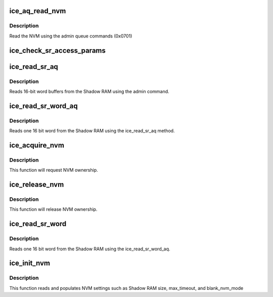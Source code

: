 .. -*- coding: utf-8; mode: rst -*-
.. src-file: drivers/net/ethernet/intel/ice/ice_nvm.c

.. _`ice_aq_read_nvm`:

ice_aq_read_nvm
===============

.. c:function:: enum ice_status ice_aq_read_nvm(struct ice_hw *hw, u16 module_typeid, u32 offset, u16 length, void *data, bool last_command, struct ice_sq_cd *cd)

    :param hw:
        pointer to the hw struct
    :type hw: struct ice_hw \*

    :param module_typeid:
        module pointer location in words from the NVM beginning
    :type module_typeid: u16

    :param offset:
        byte offset from the module beginning
    :type offset: u32

    :param length:
        length of the section to be read (in bytes from the offset)
    :type length: u16

    :param data:
        command buffer (size [bytes] = length)
    :type data: void \*

    :param last_command:
        tells if this is the last command in a series
    :type last_command: bool

    :param cd:
        pointer to command details structure or NULL
    :type cd: struct ice_sq_cd \*

.. _`ice_aq_read_nvm.description`:

Description
-----------

Read the NVM using the admin queue commands (0x0701)

.. _`ice_check_sr_access_params`:

ice_check_sr_access_params
==========================

.. c:function:: enum ice_status ice_check_sr_access_params(struct ice_hw *hw, u32 offset, u16 words)

    verify params for Shadow RAM R/W operations.

    :param hw:
        pointer to the HW structure
    :type hw: struct ice_hw \*

    :param offset:
        offset in words from module start
    :type offset: u32

    :param words:
        number of words to access
    :type words: u16

.. _`ice_read_sr_aq`:

ice_read_sr_aq
==============

.. c:function:: enum ice_status ice_read_sr_aq(struct ice_hw *hw, u32 offset, u16 words, u16 *data, bool last_command)

    Read Shadow RAM.

    :param hw:
        pointer to the HW structure
    :type hw: struct ice_hw \*

    :param offset:
        offset in words from module start
    :type offset: u32

    :param words:
        number of words to read
    :type words: u16

    :param data:
        buffer for words reads from Shadow RAM
    :type data: u16 \*

    :param last_command:
        tells the AdminQ that this is the last command
    :type last_command: bool

.. _`ice_read_sr_aq.description`:

Description
-----------

Reads 16-bit word buffers from the Shadow RAM using the admin command.

.. _`ice_read_sr_word_aq`:

ice_read_sr_word_aq
===================

.. c:function:: enum ice_status ice_read_sr_word_aq(struct ice_hw *hw, u16 offset, u16 *data)

    Reads Shadow RAM via AQ

    :param hw:
        pointer to the HW structure
    :type hw: struct ice_hw \*

    :param offset:
        offset of the Shadow RAM word to read (0x000000 - 0x001FFF)
    :type offset: u16

    :param data:
        word read from the Shadow RAM
    :type data: u16 \*

.. _`ice_read_sr_word_aq.description`:

Description
-----------

Reads one 16 bit word from the Shadow RAM using the ice_read_sr_aq method.

.. _`ice_acquire_nvm`:

ice_acquire_nvm
===============

.. c:function:: enum ice_status ice_acquire_nvm(struct ice_hw *hw, enum ice_aq_res_access_type access)

    Generic request for acquiring the NVM ownership

    :param hw:
        pointer to the HW structure
    :type hw: struct ice_hw \*

    :param access:
        NVM access type (read or write)
    :type access: enum ice_aq_res_access_type

.. _`ice_acquire_nvm.description`:

Description
-----------

This function will request NVM ownership.

.. _`ice_release_nvm`:

ice_release_nvm
===============

.. c:function:: void ice_release_nvm(struct ice_hw *hw)

    Generic request for releasing the NVM ownership

    :param hw:
        pointer to the HW structure
    :type hw: struct ice_hw \*

.. _`ice_release_nvm.description`:

Description
-----------

This function will release NVM ownership.

.. _`ice_read_sr_word`:

ice_read_sr_word
================

.. c:function:: enum ice_status ice_read_sr_word(struct ice_hw *hw, u16 offset, u16 *data)

    Reads Shadow RAM word and acquire NVM if necessary

    :param hw:
        pointer to the HW structure
    :type hw: struct ice_hw \*

    :param offset:
        offset of the Shadow RAM word to read (0x000000 - 0x001FFF)
    :type offset: u16

    :param data:
        word read from the Shadow RAM
    :type data: u16 \*

.. _`ice_read_sr_word.description`:

Description
-----------

Reads one 16 bit word from the Shadow RAM using the ice_read_sr_word_aq.

.. _`ice_init_nvm`:

ice_init_nvm
============

.. c:function:: enum ice_status ice_init_nvm(struct ice_hw *hw)

    initializes NVM setting

    :param hw:
        pointer to the hw struct
    :type hw: struct ice_hw \*

.. _`ice_init_nvm.description`:

Description
-----------

This function reads and populates NVM settings such as Shadow RAM size,
max_timeout, and blank_nvm_mode

.. This file was automatic generated / don't edit.

